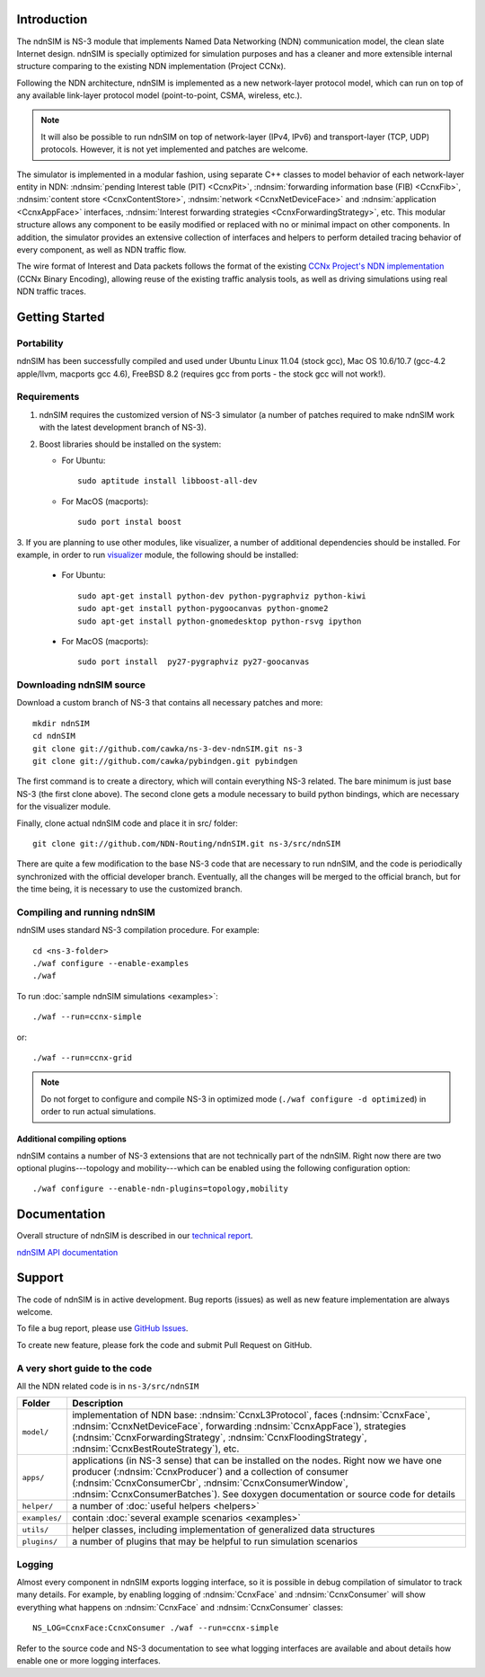 .. ndnSIM: NS-3 based NDN simulator
.. ============================================================

.. .. toctree::
..    :maxdepth: 2

Introduction
==============

The ndnSIM is NS-3 module that implements Named Data Networking (NDN) communication model, the clean slate Internet design. ndnSIM is specially optimized for simulation purposes and has a cleaner and more extensible internal structure comparing to the existing NDN implementation (Project CCNx).

Following the NDN architecture, ndnSIM is implemented as a new network-layer protocol model, which can run on top of any available link-layer protocol model (point-to-point, CSMA, wireless, etc.).

.. note::
    It will also be possible to run ndnSIM on top of network-layer (IPv4, IPv6) and transport-layer (TCP, UDP) protocols.
    However, it is not yet implemented and patches are welcome.

.. This flexibility allows ndnSIM to simulate scenarios of various homogeneous and heterogeneous networks (e.g., NDN-only, NDN-over-IP, etc.).

The simulator is implemented in a modular fashion, using separate C++ classes to model behavior of each network-layer entity in NDN: :ndnsim:`pending Interest table (PIT) <CcnxPit>`, :ndnsim:`forwarding information base (FIB) <CcnxFib>`, :ndnsim:`content store <CcnxContentStore>`, :ndnsim:`network <CcnxNetDeviceFace>` and :ndnsim:`application <CcnxAppFace>` interfaces, :ndnsim:`Interest forwarding strategies <CcnxForwardingStrategy>`, etc.
This modular structure allows any component to be easily modified or replaced with no or minimal impact on other components.
In addition, the simulator provides an extensive collection of interfaces and helpers to perform detailed tracing behavior of every component, as well as NDN traffic flow.


.. aafig::
    :aspect: 60
    :scale: 120

             +----------------+			      +-----------+
             | "Applications" |			      | NetDevice |
             +----------------+			      +-----------+
		     ^ 					    ^
    .................|......................................|......................
    .		     v			     	            v			  .
    .		+------------------+	     +----------------------+		  .
    .           |    "CcnxFace"    |	     |      "CcnxFace"      |		  .
    .           |  "(CcnxAppFace)" |	     | "(CcnxNetDeviceFace)"|		  .
    .		+------------------+         +----------------------+		  .
    .		               ^                   ^				  .
    .			       |                   |				  .
    .			       v                   v				  .
    .			    XXXXXXXXXXXXXXXXXXXXXXXXXXXXX			  .
    .			    XX                         XX			  .
    .			    XX    Core NDN protocol    XX  			  .
    .                       XX    "(CcnxL3Protocol)"   XX
    .			    XX                         XX			  .
    .			    XXXXXXXXXXXXXXXXXXXXXXXXXXXXX			  .
    .			      ^       ^       ^       ^				  .
    .			      |	      |	      |	      |				  .
    .     +-------------------+   +---+       +---+   +------------+		  .
    .	  | 		    	  |		  |    		   |		  .
    .	  v			  v		  v		   v		  .
    . +-------------------+      +-------+      +-------+        +-------------+  .
    . | "CcnxContentStore"|      |  PIT  |      |  FIB  |        | "Pluggable" |  .
    . +-------------------+      +-------+      +-------+        | "Forwarding"|  .
    .							         | "Strategy"  |  .
    .							         +-------------+  .
    .										  .
    ...............................................................................


The wire format of Interest and Data packets follows the format of the existing `CCNx Project's NDN implementation`_ (CCNx Binary Encoding), allowing reuse of the existing traffic analysis tools, as well as driving simulations using real NDN traffic traces.

.. _CCNx Project's NDN implementation: http://www.ccnx.org/

Getting Started
===============

Portability
------------

ndnSIM has been successfully compiled and used under Ubuntu Linux 11.04 (stock gcc), Mac OS 10.6/10.7 (gcc-4.2 apple/llvm, macports gcc 4.6), FreeBSD 8.2 (requires gcc from ports - the stock gcc will not work!).

Requirements
-------------

1. ndnSIM requires the customized version of NS-3 simulator (a number of patches required to make ndnSIM work with the latest development branch of NS-3).

2. Boost libraries should be installed on the system:

   * For Ubuntu::

       sudo aptitude install libboost-all-dev

   * For MacOS (macports)::

       sudo port instal boost

3. If you are planning to use other modules, like visualizer, a number of additional dependencies should be installed.  For example, in
order to run `visualizer`_ module, the following should be installed:

   * For Ubuntu::

       sudo apt-get install python-dev python-pygraphviz python-kiwi
       sudo apt-get install python-pygoocanvas python-gnome2
       sudo apt-get install python-gnomedesktop python-rsvg ipython

   * For MacOS (macports)::

       sudo port install  py27-pygraphviz py27-goocanvas

.. py27-kiwi 

.. _visualizer: http://www.nsnam.org/wiki/index.php/PyViz

Downloading ndnSIM source
-------------------------

Download a custom branch of NS-3 that contains all necessary patches and more::

	mkdir ndnSIM
	cd ndnSIM
	git clone git://github.com/cawka/ns-3-dev-ndnSIM.git ns-3
	git clone git://github.com/cawka/pybindgen.git pybindgen

The first command is to create a directory, which will contain everything NS-3 related.  The bare minimum is just base NS-3 (the first clone above). The second clone gets a module necessary to build python bindings, which are necessary for the visualizer module.  

Finally, clone actual ndnSIM code and place it in src/ folder::

	git clone git://github.com/NDN-Routing/ndnSIM.git ns-3/src/ndnSIM

There are quite a few modification to the base NS-3 code that are necessary to run ndnSIM, and the code is periodically synchronized with the official developer branch.  Eventually, all the changes will be merged to the official branch, but for the time being, it is necessary to use the customized branch.

Compiling and running ndnSIM
----------------------------

ndnSIM uses standard NS-3 compilation procedure.  For example::

	cd <ns-3-folder>
	./waf configure --enable-examples
	./waf

To run :doc:`sample ndnSIM simulations <examples>`::

	./waf --run=ccnx-simple

or::

	./waf --run=ccnx-grid

.. note::
   Do not forget to configure and compile NS-3 in optimized mode (``./waf configure -d optimized``) in order to run actual simulations.

Additional compiling options
++++++++++++++++++++++++++++

ndnSIM contains a number of NS-3 extensions that are not technically part of the ndnSIM.  Right now there are two optional plugins---topology and mobility---which can be enabled using the following configuration option::

	./waf configure --enable-ndn-plugins=topology,mobility


Documentation
=============

Overall structure of ndnSIM is described in our `technical report <http://lasr.cs.ucla.edu/afanasyev/data/files/Afanasyev/ndnSIM-TR.pdf>`_.

`ndnSIM API documentation <doxygen/index.html>`_

.. It is also possible to build doxygen documentation of ndnSIM API (in ``ns-3/doc/html/``), provided that ``doxygen`` and ``graphviz`` modules are installed on system::

..     ./waf doxygen

Support
=======

The code of ndnSIM is in active development.  Bug reports (issues) as well as new feature implementation are always welcome. 

To file a bug report, please use `GitHub Issues <https://github.com/NDN-Routing/ndnSIM/issues>`_.

To create new feature, please fork the code and submit Pull Request on GitHub.


A very short guide to the code
------------------------------

All the NDN related code is in ``ns-3/src/ndnSIM``

+-----------------+---------------------------------------------------------------------+
| Folder          | Description                                                         |
+=================+=====================================================================+
| ``model/``      | implementation of NDN base: :ndnsim:`CcnxL3Protocol`, faces         |
|                 | (:ndnsim:`CcnxFace`, :ndnsim:`CcnxNetDeviceFace`, forwarding        |
|                 | :ndnsim:`CcnxAppFace`),                                             |
|                 | strategies (:ndnsim:`CcnxForwardingStrategy`,                       |
|                 | :ndnsim:`CcnxFloodingStrategy`, :ndnsim:`CcnxBestRouteStrategy`),   |
|                 | etc.                                                                |
+-----------------+---------------------------------------------------------------------+
| ``apps/``       | applications (in NS-3 sense) that can be installed on the nodes.    |
|                 | Right now we have one producer (:ndnsim:`CcnxProducer`) and a       |
|                 | collection  of consumer (:ndnsim:`CcnxConsumerCbr`,                 |
|                 | :ndnsim:`CcnxConsumerWindow`,                                       |
|                 | :ndnsim:`CcnxConsumerBatches`).  See doxygen documentation or       |
|                 | source  code for details                                            |
+-----------------+---------------------------------------------------------------------+
| ``helper/``     | a number of :doc:`useful helpers <helpers>`                         |
+-----------------+---------------------------------------------------------------------+
| ``examples/``   | contain :doc:`several example scenarios <examples>`                 |
+-----------------+---------------------------------------------------------------------+
| ``utils/``      | helper classes, including implementation of generalized data        |
|                 | structures                                                          |
+-----------------+---------------------------------------------------------------------+
| ``plugins/``    | a number of plugins that may be helpful to run simulation scenarios |
+-----------------+---------------------------------------------------------------------+

Logging
-----------------

Almost every component in ndnSIM exports logging interface, so it is possible in debug compilation of simulator to track many details. For example, by enabling logging of :ndnsim:`CcnxFace` and :ndnsim:`CcnxConsumer` will show everything what happens on :ndnsim:`CcnxFace` and :ndnsim:`CcnxConsumer` classes::

    NS_LOG=CcnxFace:CcnxConsumer ./waf --run=ccnx-simple

Refer to the source code and NS-3 documentation to see what logging interfaces are available and about details how enable one or more logging interfaces.

.. Indices and tables
.. ==================

.. * :ref:`genindex`
.. * :ref:`modindex`
.. * :ref:`search`

